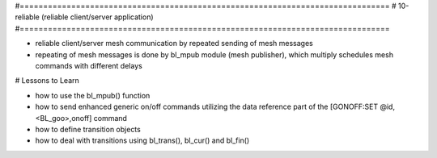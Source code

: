 #===============================================================================
# 10-reliable (reliable client/server application)
#===============================================================================

- reliable client/server mesh communication by repeated sending of mesh messages
- repeating of mesh messages is done by bl_mpub module (mesh publisher), which
  multiply schedules mesh commands with different delays

# Lessons to Learn

- how to use the bl_mpub() function
- how to send enhanced generic on/off commands utilizing the data reference part
  of the [GONOFF:SET @id,<BL_goo>,onoff] command
- how to define transition objects
- how to deal with transitions using bl_trans(), bl_cur() and bl_fin()
